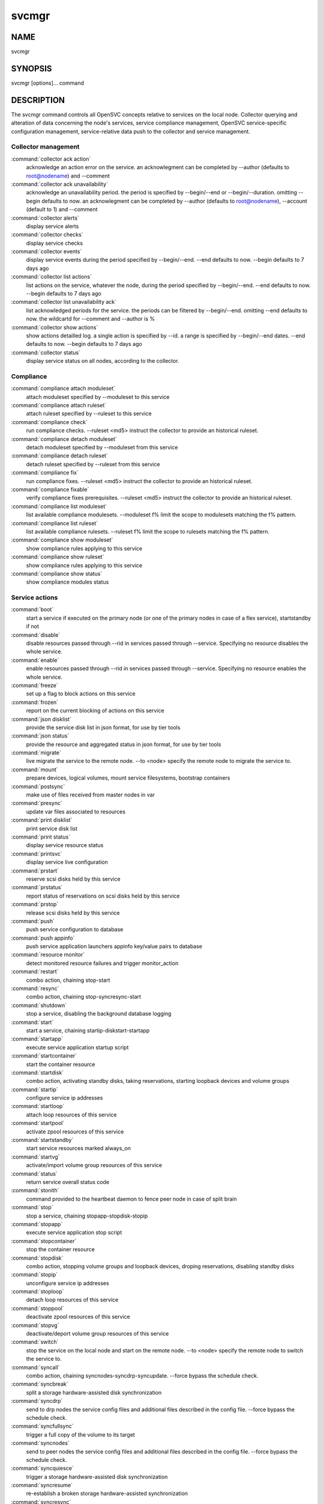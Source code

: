 svcmgr
******

NAME
====

svcmgr

SYNOPSIS
========

svcmgr [options]... command

DESCRIPTION
===========

The svcmgr command controls all OpenSVC concepts relative to services on the local node. Collector querying and alteration of data concerning the node's services, service compliance management, OpenSVC service-specific configuration management, service-relative data push to the collector and service management.

Collector management
--------------------

:command:`collector ack action`
                   acknowledge an action error on the service. an
                   acknowlegment can be completed by --author (defaults to
                   root@nodename) and --comment

:command:`collector ack unavailability`
                   acknowledge an unavailability period. the period is
                   specified by --begin/--end or --begin/--duration. omitting
                   --begin defaults to now. an acknowlegment can be completed
                   by --author (defaults to root@nodename), --account (default
                   to 1) and --comment

:command:`collector alerts`
                   display service alerts

:command:`collector checks`
                   display service checks

:command:`collector events`
                   display service events during the period specified by
                   --begin/--end. --end defaults to now. --begin defaults to 7
                   days ago

:command:`collector list actions`
                   list actions on the service, whatever the node, during the
                   period specified by --begin/--end. --end defaults to now.
                   --begin defaults to 7 days ago

:command:`collector list unavailability ack`
                   list acknowledged periods for the service. the periods can
                   be filtered by --begin/--end. omitting --end defaults to
                   now. the wildcartd for --comment and --author is %

:command:`collector show actions`
                   show actions detailled log. a single action is specified by
                   --id. a range is specified by --begin/--end dates. --end
                   defaults to now. --begin defaults to 7 days ago

:command:`collector status`
                   display service status on all nodes, according to the
                   collector.

Compliance
----------

:command:`compliance attach moduleset`
                   attach moduleset specified by --moduleset to this service

:command:`compliance attach ruleset`
                   attach ruleset specified by --ruleset to this service

:command:`compliance check`
                   run compliance checks. --ruleset <md5> instruct the
                   collector to provide an historical ruleset.

:command:`compliance detach moduleset`
                   detach moduleset specified by --moduleset from this service

:command:`compliance detach ruleset`
                   detach ruleset specified by --ruleset from this service

:command:`compliance fix`
   run compliance fixes. --ruleset <md5> instruct the collector to provide an historical ruleset.

:command:`compliance fixable`
                   verify compliance fixes prerequisites. --ruleset <md5>
                   instruct the collector to provide an historical ruleset.

:command:`compliance list moduleset`
                   list available compliance modulesets. --moduleset f% limit
                   the scope to modulesets matching the f% pattern.

:command:`compliance list ruleset`
                   list available compliance rulesets. --ruleset f% limit the
                   scope to rulesets matching the f% pattern.

:command:`compliance show moduleset`
                   show compliance rules applying to this service

:command:`compliance show ruleset`
                   show compliance rules applying to this service

:command:`compliance show status`
                   show compliance modules status

Service actions
---------------

:command:`boot`
             start a service if executed on the primary node (or one of the primary nodes in case of a flex service), startstandby if not

:command:`disable`
          disable resources passed through --rid in services passed through --service. Specifying no resource disables the whole service.

:command:`enable`
           enable resources passed through --rid in services passed through --service. Specifying no resource enables the whole service.

:command:`freeze`
           set up a flag to block actions on this service

:command:`frozen`
           report on the current blocking of actions on this service

:command:`json disklist`
    provide the service disk list in json format, for use by tier tools

:command:`json status`
      provide the resource and aggregated status in json format, for use by tier tools

:command:`migrate`
          live migrate the service to the remote node. --to <node> specify the remote node to migrate the service to.

:command:`mount`
            prepare devices, logical volumes, mount service filesystems, bootstrap containers

:command:`postsync`
         make use of files received from master nodes in var

:command:`presync`
          update var files associated to resources

:command:`print disklist`
   print service disk list

:command:`print status`
     display service resource status

:command:`printsvc`
         display service live configuration

:command:`prstart`
          reserve scsi disks held by this service

:command:`prstatus`
         report status of reservations on scsi disks held by this service

:command:`prstop`
           release scsi disks held by this service

:command:`push`
             push service configuration to database

:command:`push appinfo`
     push service application launchers appinfo key/value pairs to database

:command:`resource monitor`
                   detect monitored resource failures and trigger monitor_action

:command:`restart`
          combo action, chaining stop-start

:command:`resync`
           combo action, chaining stop-syncresync-start

:command:`shutdown`
         stop a service, disabling the background database logging

:command:`start`
            start a service, chaining startip-diskstart-startapp

:command:`startapp`
         execute service application startup script

:command:`startcontainer`
   start the container resource

:command:`startdisk`
        combo action, activating standby disks, taking reservations, starting loopback devices and volume groups

:command:`startip`
          configure service ip addresses

:command:`startloop`
        attach loop resources of this service

:command:`startpool`
        activate zpool resources of this service

:command:`startstandby`
     start service resources marked always_on

:command:`startvg`
          activate/import volume group resources of this service

:command:`status`
           return service overall status code

:command:`stonith`
          command provided to the heartbeat daemon to fence peer node in case of split brain

:command:`stop`
             stop a service, chaining stopapp-stopdisk-stopip

:command:`stopapp`
          execute service application stop script

:command:`stopcontainer`
    stop the container resource

:command:`stopdisk`
         combo action, stopping volume groups and loopback devices, droping reservations, disabling standby disks

:command:`stopip`
           unconfigure service ip addresses

:command:`stoploop`
         detach loop resources of this service

:command:`stoppool`
         deactivate zpool resources of this service

:command:`stopvg`
           deactivate/deport volume group resources of this service

:command:`switch`
           stop the service on the local node and start on the remote node. --to <node> specify the remote node to switch the service to.

:command:`syncall`
          combo action, chaining syncnodes-syncdrp-syncupdate.  --force bypass the schedule check.

:command:`syncbreak`
        split a storage hardware-assisted disk synchronization

:command:`syncdrp`
          send to drp nodes the service config files and additional files described in the config file. --force bypass the schedule check.

:command:`syncfullsync`
     trigger a full copy of the volume to its target

:command:`syncnodes`
        send to peer nodes the service config files and additional files described in the config file. --force bypass the schedule check.

:command:`syncquiesce`
      trigger a storage hardware-assisted disk synchronization

:command:`syncresume`
       re-establish a broken storage hardware-assisted synchronization

:command:`syncresync`
       like syncupdate, but not triggered by the scheduler (thus adapted for clone/snap operations)

:command:`syncupdate`
       trigger a one-time resync of the volume to its target

:command:`syncverify`
       trigger a one-time checksum-based verify of the volume and its target

:command:`thaw`
             remove the flag to unblock actions on this service

:command:`umount`
           shutdown container, umount service filesystems, deactivate logical volumes

Service configuration
---------------------

:command:`create`
           create a new service configuration file. --interactive triggers the interactive mode

:command:`delete`
           delete resources passed through --rid in services passed through --service

:command:`get`
              get the value of the service configuration parameter pointed by --param

:command:`set`
              set a service configuration parameter (pointed by --param) value (pointed by --value)

:command:`unset`
            unset a service configuration parameter pointed by --param

:command:`update`
           update definitions in an existing service configuration file

Options:
--------

:command:`--version`
             show program's version number and exit
:command:`-h, --help`
            show this help message and exit
:command:`--debug`
               debug mode
:command:`-p, --parallel`
        start actions on specified services in parallel
:command:`-f, --force`
           force action, ignore sanity check warnings
:command:`--cron`
                used by cron'ed action to tell the collector to treat the log entries as such
:command:`-c, --cluster`
         option to set when excuting from a clusterware to disable safety net
:command:`-i, --interactive`
     prompt user for a choice instead of going for defaults or failing
:command:`--rid=PARM_RID`
        comma-separated list of resource to limit action to
:command:`--tags=PARM_TAGS`
      comma-separated list of resource tags to limit action to
:command:`--resource=RESOURCE`
   a resource definition in json dictionary format fed to create or update
:command:`--provision`
           provision the service in addition to env file creation. defaults to False.
:command:`--waitlock=PARM_WAITLOCK`
                        comma-separated list of resource tags to limit action to
:command:`--to=PARM_DESTINATION_NODE`
                        remote node to start or migrate the service to
:command:`--attach`
              attach the modulesets specified during a compliance check/fix/fixable command
:command:`--module=MODULE`
       compliance, set module list
:command:`--moduleset=MODULESET`
                        compliance, set moduleset list. The 'all' value can be used in conjonction with detach.
:command:`--ruleset=RULESET`
     compliance, set ruleset list. The 'all' value can be used in conjonction with detach.
:command:`--ruleset-date=RULESET_DATE`
                        compliance, use rulesets valid on specified date
:command:`--param=PARAM`
         point a service configuration parameter for the 'get' and 'set' actions
:command:`--value=VALUE`
         set a service configuration parameter value for the 'set --param' action
:command:`--duration=DURATION`
   a duration expressed in minutes. used with the 'collector ack unavailability' action
:command:`--account`
             decides that the unavailabity period should be deduced from the service availability anyway. used with the 'collector ack unavailability' action
:command:`--begin=BEGIN`
         a begin date expressed as 'YYYY-MM-DD hh:mm'. used with the 'collector ack unavailability' action
:command:`--end=END`
             a end date expressed as 'YYYY-MM-DD hh:mm'. used with the 'collector ack unavailability' action
:command:`--comment=COMMENT`
     a comment to log when used with the 'collector ack unavailability' action
:command:`--author=AUTHOR`
       the acker name to log when used with the 'collector ack unavailability' action
:command:`--id=ID`
               specify an id to act on
:command:`-s PARM_SVCS, --service=PARM_SVCS`
                        comma-separated list of service to operate on
:command:`--status=PARM_STATUS`
  operate only on service in the specified status (up/down/warn)
:command:`--onlyprimary`
         operate only on service flagged for autostart on this node
:command:`--onlysecondary`
       operate only on service not flagged for autostart on this node

REPORTING BUGS
==============

Report bugs to opensvc-users@opensvc.com.

OpenSVC homepage: http://www.opensvc.com

COPYRIGHT
=========

Copyright © 2012 OpenSVC SARL. License GPLv2: GNU GPL version 2 <http://gnu.org/licenses/gpl.html>. This is free software: you are free to change and redistribute it. There is NO WARRANTY, to the extent permitted by law.

SEE ALSO
========

svcmgr(8)

